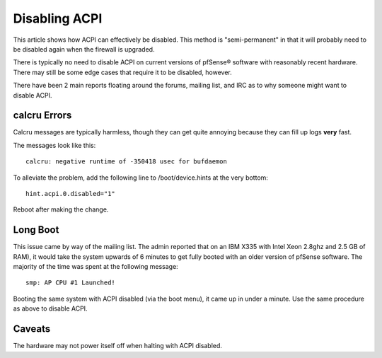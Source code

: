 Disabling ACPI
==============

This article shows how ACPI can effectively be disabled. This method is
"semi-permanent" in that it will probably need to be disabled again when
the firewall is upgraded.

There is typically no need to disable ACPI on current versions of
pfSense® software with reasonably recent hardware. There may still be some edge
cases that require it to be disabled, however.

There have been 2 main reports floating around the forums, mailing list,
and IRC as to why someone might want to disable ACPI.

calcru Errors
-------------

Calcru messages are typically harmless, though they can get quite
annoying because they can fill up logs **very** fast.

The messages look like this::

  calcru: negative runtime of -350418 usec for bufdaemon

To alleviate the problem, add the following line to /boot/device.hints
at the very bottom::

  hint.acpi.0.disabled="1"

Reboot after making the change.

Long Boot
---------

This issue came by way of the mailing list. The admin reported that on
an IBM X335 with Intel Xeon 2.8ghz and 2.5 GB of RAM), it would take the
system upwards of 6 minutes to get fully booted with an older version of
pfSense software. The majority of the time was spent at the following
message::

  smp: AP CPU #1 Launched!

Booting the same system with ACPI disabled (via the boot menu), it came
up in under a minute. Use the same procedure as above to disable ACPI.

Caveats
-------

The hardware may not power itself off when halting with ACPI disabled.
